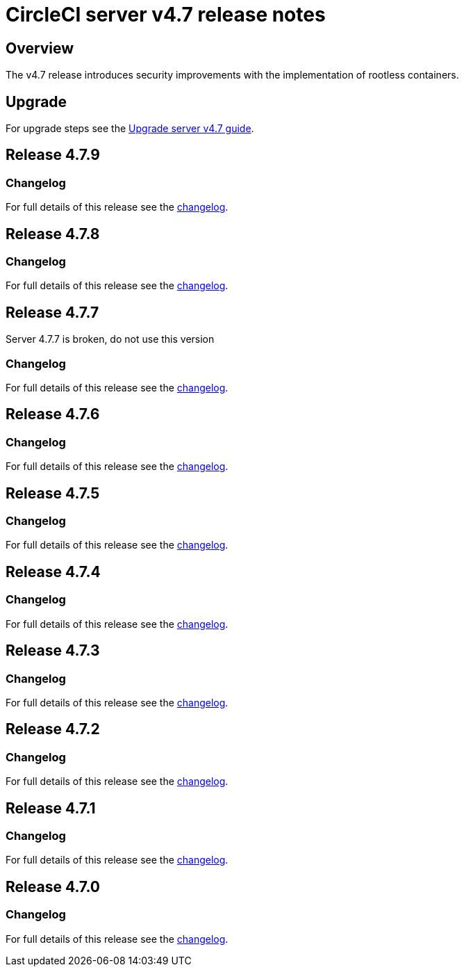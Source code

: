 = CircleCI server v4.7 release notes
:page-noindex: true
:page-platform: Server v4.7, Server Admin
:page-description: Details of the new features included in each CircleCI server v4.7 release.
:icons: font
:toc: macro
:toc-title:

[#overview]
== Overview

The v4.7 release introduces security improvements with the implementation of rootless containers.

[#upgrade]
== Upgrade
For upgrade steps see the xref:installation:upgrade-server.adoc[Upgrade server v4.7 guide].

== Release 4.7.9

=== Changelog

For full details of this release see the link:https://circleci.com/changelog/#server-release-4-7-9[changelog].

== Release 4.7.8

=== Changelog

For full details of this release see the link:https://circleci.com/changelog/#server-release-4-7-8[changelog].

== Release 4.7.7
Server 4.7.7 is broken, do not use this version

=== Changelog

For full details of this release see the link:https://circleci.com/changelog/#server-release-4-7-7[changelog].

== Release 4.7.6

=== Changelog

For full details of this release see the link:https://circleci.com/changelog/#server-release-4-7-6[changelog].

== Release 4.7.5

=== Changelog

For full details of this release see the link:https://circleci.com/changelog/#server-release-4-7-5[changelog].

== Release 4.7.4

=== Changelog

For full details of this release see the link:https://circleci.com/changelog/#server-release-4-7-4[changelog].

== Release 4.7.3

=== Changelog

For full details of this release see the link:https://circleci.com/changelog/#server-release-4-7-3[changelog].

== Release 4.7.2

=== Changelog

For full details of this release see the link:https://circleci.com/changelog/#server-release-4-7-2[changelog].

== Release 4.7.1

=== Changelog

For full details of this release see the link:https://circleci.com/changelog/#server-release-4-7-1[changelog].

== Release 4.7.0

=== Changelog

For full details of this release see the link:https://circleci.com/changelog/#server-release-4-7-0[changelog].
